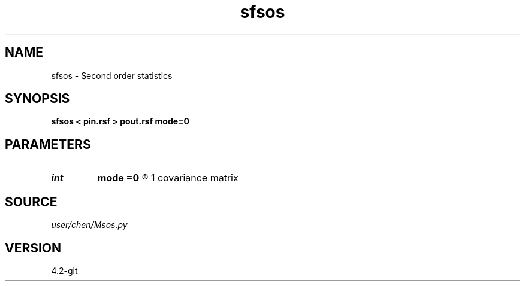.TH sfsos 1  "APRIL 2023" Madagascar "Madagascar Manuals"
.SH NAME
sfsos \- Second order statistics
.SH SYNOPSIS
.B sfsos < pin.rsf > pout.rsf mode=0
.SH PARAMETERS
.PD 0
.TP
.I int    
.B mode
.B =0
.R  	0	autocorrelation matrix 
	1	covariance matrix
.SH SOURCE
.I user/chen/Msos.py
.SH VERSION
4.2-git
